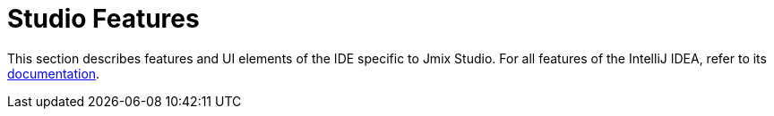 = Studio Features

This section describes features and UI elements of the IDE specific to Jmix Studio. For all features of the IntelliJ IDEA, refer to its https://www.jetbrains.com/help/idea/discover-intellij-idea.html[documentation^].
